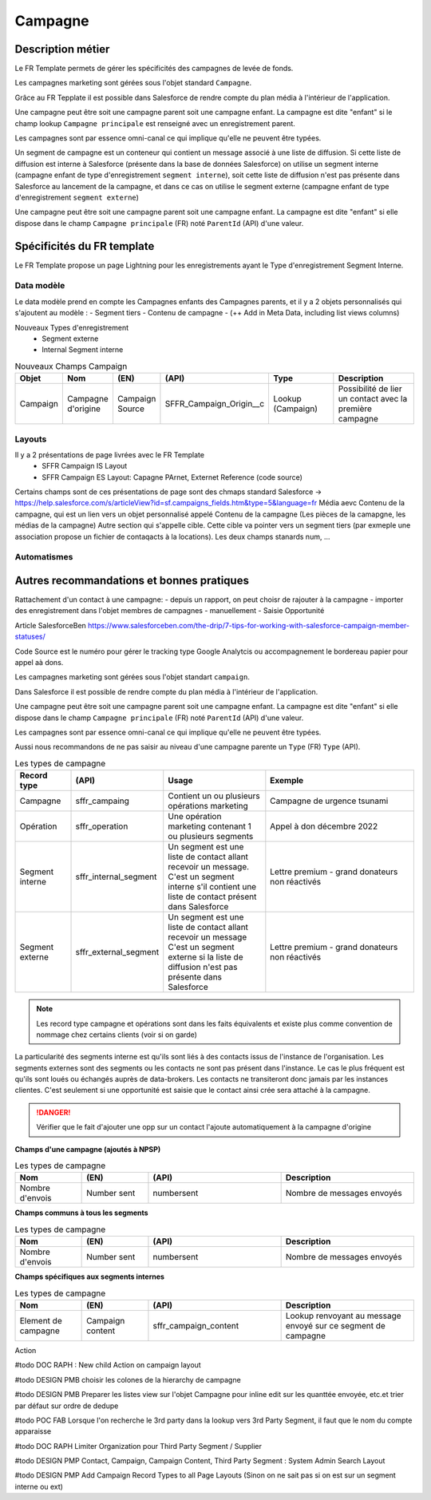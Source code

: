 Campagne
=================

Description métier 
-------------------------
Le FR Template permets de gérer les spécificités des campagnes de levée de fonds.

Les campagnes marketing sont gérées sous l'objet standard ``Campagne``. 

Grâce au FR Tepplate il est possible dans Salesforce de rendre compte du plan média à l'intérieur de l'application. 

Une campagne peut être soit une campagne parent soit une campagne enfant. 
La campagne est dite "enfant" si le champ lookup ``Campagne principale`` est renseigné avec un enregistrement parent. 

Les campagnes sont par essence omni-canal ce qui implique qu'elle ne peuvent être typées.

Un segment de campagne est un conteneur qui contient un message associé à une liste de diffusion.
Si cette liste de diffusion est interne à Salesforce (présente dans la base de données Salesforce)
on utilise un segment interne (campagne enfant de type d'enregistrement ``segment interne``),
soit cette liste de diffusion n'est pas présente dans Salesforce au lancement de la campagne,
et dans ce cas on utilise le segment externe (campagne enfant de type d'enregistrement ``segment externe``)

Une campagne peut être soit une campagne parent soit une campagne enfant. 
La campagne est dite "enfant" si elle dispose dans le champ ``Campagne principale`` (FR) noté ``ParentId`` (API) d'une valeur. 

Spécificités du FR template
-----------------------------
Le FR Template propose un page Lightning pour les enregistrements ayant le Type d'enregistrement Segment Interne.


Data modèle
~~~~~~~~~~~~~~~~~~
Le data modèle prend en compte les Campagnes enfants des Campagnes parents, et il y a 2 objets personnalisés 
qui s'ajoutent au modèle :
- Segment tiers
- Contenu de campagne
- (++ Add in Meta Data, including list views columns)

Nouveaux Types d'enregistrement
  - Segment externe
  - Internal Segment interne


.. list-table:: Nouveaux Champs Campaign
    :widths:  10 10 10 10 20 30
    :header-rows: 1 

    * - Objet
      - Nom
      - (EN)
      - (API)
      - Type
      - Description
    * - Campaign
      - Campagne d'origine
      - Campaign Source
      - SFFR_Campaign_Origin__c
      - Lookup (Campaign)
      - Possibilité de lier un contact avec la première campagne

Layouts
~~~~~~~~~~~~~~~~~~
Il y a 2 présentations de page livrées avec le FR Template
  - SFFR Campaign IS Layout


  - SFFR Campaign ES Layout: Capagne PArnet, Externet Reference (code source)

Certains champs sont de ces présentations de page sont des chmaps standard Salesforce -> https://help.salesforce.com/s/articleView?id=sf.campaigns_fields.htm&type=5&language=fr
Média aevc Contenu de la campagne, qui est un lien vers un objet personnalisé appelé Contenu de la campagne (Les pièces de la camapgne, les médias de la campagne)
Autre section qui s'appelle cible. Cette cible va pointer vers un segment tiers (par exmeple une association propose un fichier de contaqacts à la locations).
Les deux champs stanards num, ... 


Automatismes
~~~~~~~~~~~~~~~~~~
 

Autres recommandations et bonnes pratiques
-------------------------------------------------

Rattachement d'un contact à une campagne:
- depuis un rapport, on peut choisr de rajouter à la campagne
- importer des enregistrement dans l'objet membres de campagnes
- manuellement
- Saisie Opportunité

Article SalesforceBen https://www.salesforceben.com/the-drip/7-tips-for-working-with-salesforce-campaign-member-statuses/ 

Code Source est le numéro pour gérer le tracking type Google Analytcis ou accompagnement le bordereau papier pour appel aà dons.

Les campagnes marketing sont gérées sous l'objet standart ``campaign``. 

Dans Salesforce il est possible de rendre compte du plan média à l'intérieur de l'application. 

Une campagne peut être soit une campagne parent soit une campagne enfant. 
La campagne est dite "enfant" si elle dispose dans le champ ``Campagne principale`` (FR) noté ``ParentId`` (API) d'une valeur. 

Les campagnes sont par essence omni-canal ce qui implique qu'elle ne peuvent être typées.

Aussi nous recommandons de ne pas saisir au niveau d'une campagne parente un ``Type`` (FR) ``Type`` (API). 

.. list-table:: Les types de campagne
    :widths:  10 10 20 30
    :header-rows: 1 

    * - Record type
      - (API)
      - Usage 
      - Exemple
    * - Campagne 
      - sffr_campaing
      - Contient un ou plusieurs opérations marketing  
      - Campagne de urgence tsunami
    * - Opération 
      - sffr_operation 
      - Une opération marketing contenant 1 ou plusieurs segments
      - Appel à don décembre 2022
    * - Segment interne
      - sffr_internal_segment
      - Un segment est une liste de contact allant recevoir un message.
        C'est un segment interne s'il contient une liste de contact présent dans Salesforce
      - Lettre premium - grand donateurs non réactivés
    * - Segment externe 
      - sffr_external_segment
      - Un segment est une liste de contact allant recevoir un message
        C'est un segment externe si la liste de diffusion n'est pas présente dans Salesforce
      - Lettre premium - grand donateurs non réactivés

.. note:: 
  Les record type campagne et opérations sont dans les faits équivalents et existe plus comme convention de nommage chez certains clients (voir si on garde)
  

La particularité des segments interne est qu'ils sont liés à des contacts issus de l'instance de l'organisation. 
Les segments externes sont des segments ou les contacts ne sont pas présent dans l'instance. Le cas le plus fréquent est qu'ils sont loués ou échangés auprès de data-brokers. 
Les contacts ne transiteront donc jamais par les instances clientes. 
C'est seulement si une opportunité est saisie que le contact ainsi crée sera attaché à la campagne. 

.. danger::
  Vérifier que le fait d'ajouter une opp sur un contact l'ajoute automatiquement à la campagne d'origine 


**Champs d'une campagne (ajoutés à NPSP)** 

.. list-table:: Les types de campagne
    :widths:  10 10 20 20 
    :header-rows: 1 

    * - Nom
      - (EN)
      - (API)
      - Description 
    * - Nombre d'envois
      - Number sent 
      - numbersent
      - Nombre de messages envoyés 


**Champs communs à tous les segments** 

.. list-table:: Les types de campagne
    :widths:  10 10 20 20
    :header-rows: 1 

    * - Nom
      - (EN)
      - (API)
      - Description 
    * - Nombre d'envois
      - Number sent 
      - numbersent
      - Nombre de messages envoyés 
  

**Champs spécifiques aux segments internes**

.. list-table:: Les types de campagne
    :widths:  10 10 20 20 
    :header-rows: 1 

    * - Nom
      - (EN)
      - (API)
      - Description 
    * - Element de campagne
      - Campaign content
      - sffr_campaign_content
      - Lookup renvoyant au message envoyé sur ce segment de campagne

Action 

#todo DOC RAPH : New child Action on campaign layout 

#todo DESIGN PMB choisir les colones de la hierarchy de campagne

#todo DESIGN PMB Preparer les listes view sur l'objet Campagne pour inline edit sur les quanttée envoyée, etc.et trier par défaut sur ordre de dedupe

#todo POC FAB Lorsque l'on recherche le 3rd party dans la lookup vers 3rd Party Segment, il faut que le nom du compte apparaisse

#todo DOC RAPH Limiter Organization pour Third Party Segment / Supplier

#todo DESIGN PMP Contact, Campaign, Campaign Content, Third Party Segment : System Admin Search Layout

#todo DESIGN PMP Add Campaign Record Types to all Page Layouts (Sinon on ne sait pas si on est sur un segment interne ou ext)
